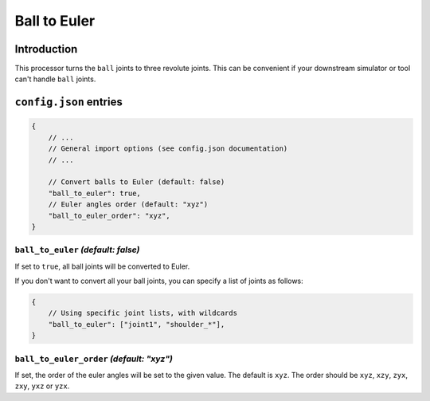 Ball to Euler
=============

Introduction
------------

This processor turns the ``ball`` joints to three revolute joints. This can be convenient if your downstream simulator or tool can't handle ``ball`` joints.

``config.json`` entries
-----------------------

.. code-block:: javascript

    {
        // ...
        // General import options (see config.json documentation)
        // ...

        // Convert balls to Euler (default: false)
        "ball_to_euler": true,
        // Euler angles order (default: "xyz")
        "ball_to_euler_order": "xyz",
    }

``ball_to_euler`` *(default: false)*
~~~~~~~~~~~~~~~~~~~~~~~~~~~~~~~~~~~~~~~~~~

If set to ``true``, all ball joints will be converted to Euler.

If you don't want to convert all your ball joints, you can specify a list of joints as follows:

.. code-block:: javascript

    {
        // Using specific joint lists, with wildcards
        "ball_to_euler": ["joint1", "shoulder_*"],
    }

``ball_to_euler_order`` *(default: "xyz")*
~~~~~~~~~~~~~~~~~~~~~~~~~~~~~~~~~~~~~~~~~~

If set, the order of the euler angles will be set to the given value. The default is ``xyz``. 
The order should be ``xyz``, ``xzy``, ``zyx``, ``zxy``, ``yxz`` or ``yzx``.